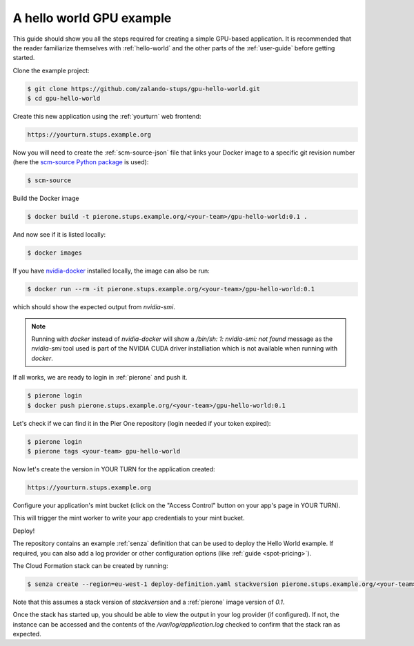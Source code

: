 =========================
A hello world GPU example
=========================

This guide should show you all the steps required for creating a simple GPU-based application. It is recommended that the reader familiarize themselves with :ref:`hello-world` and the other parts of the :ref:`user-guide` before getting started.

Clone the example project:

.. code-block:: bash

    $ git clone https://github.com/zalando-stups/gpu-hello-world.git
    $ cd gpu-hello-world

Create this new application using the :ref:`yourturn` web frontend:

.. code-block:: bash

    https://yourturn.stups.example.org

Now you will need to create the :ref:`scm-source-json` file that links your Docker image to a specific git revision number (here the `scm-source Python package <https://pypi.python.org/pypi/scm-source>`_ is used):

.. code-block:: bash

    $ scm-source

Build the Docker image

.. code-block:: bash

    $ docker build -t pierone.stups.example.org/<your-team>/gpu-hello-world:0.1 .

And now see if it is listed locally:

.. code-block:: bash

    $ docker images

If you have `nvidia-docker <https://github.com/NVIDIA/nvidia-docker>`_ installed locally, the image can also be run:

.. code-block:: bash

    $ docker run --rm -it pierone.stups.example.org/<your-team>/gpu-hello-world:0.1

which should show the expected output from `nvidia-smi`.

.. Note::

    Running with `docker` instead of `nvidia-docker` will show a `/bin/sh: 1: nvidia-smi: not found` message as the `nvidia-smi` tool used is part of the NVIDIA CUDA driver installiation which is not available when running with `docker`.

If all works, we are ready to login in :ref:`pierone` and push it.

.. code-block:: bash

    $ pierone login
    $ docker push pierone.stups.example.org/<your-team>/gpu-hello-world:0.1

Let's check if we can find it in the Pier One repository (login needed if your token expired):

.. code-block:: bash

    $ pierone login
    $ pierone tags <your-team> gpu-hello-world

Now let's create the version in YOUR TURN for the application created:

.. code-block:: bash

    https://yourturn.stups.example.org

Configure your application's mint bucket (click on the "Access Control" button on your app's page in YOUR TURN).

This will trigger the mint worker to write your app credentials to your mint bucket.

Deploy!

The repository contains an example :ref:`senza` definition that can be used to deploy the Hello World example. If required, you can also add a log provider or other configuration options (like :ref:`guide <spot-pricing>`).

The Cloud Formation stack can be created by running:

.. code-block:: bash

    $ senza create --region=eu-west-1 deploy-definition.yaml stackversion pierone.stups.example.org/<your-team>/gpu-hello-world 0.1 example-mint-bucket-eu-west-1

Note that this assumes a stack version of `stackversion` and a :ref:`pierone` image version of `0.1`.

Once the stack has started up, you should be able to view the output in your log provider (if configured). If not, the instance can be accessed and the contents of the `/var/log/application.log` checked to confirm that the stack ran as expected.

